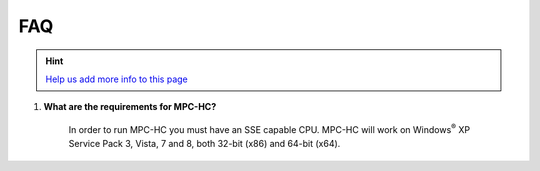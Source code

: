 .. title:: FAQ

FAQ
===

.. _faq-1:

.. hint::
	`Help us add more info to this page <https://github.com/mpc-hc/website>`_

#. **What are the requirements for MPC-HC?**

	In order to run MPC-HC you must have an SSE capable CPU. MPC-HC will work on
	Windows\ :sup:`®` XP Service Pack 3, Vista, 7 and 8, both 32-bit (x86) and 64-bit (x64).
